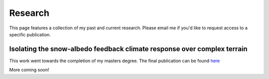 Research
---------

.. _research:

This page features a collection of my past and current research. Please email me if you'd like to request access to a specific publication.


Isolating the snow-albedo feedback climate response over complex terrain
^^^^^

.. _saf:

This work went towards the completion of my masters degree. The final publication can be found `here <https://link.springer.com/article/10.1007/s00382-020-05622-7>`_ 

More coming soon!